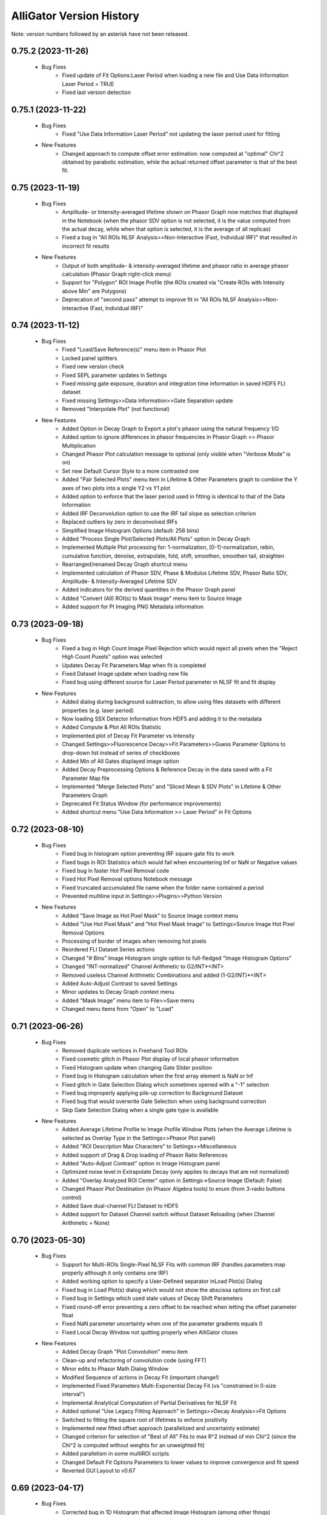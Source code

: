 .. _alligator-version-history:

.. Replace tabs with 4 space characters in the .txt version of this file
.. Remove tab/space in empty lines
.. Process with Tools_Format Version History .rst.vi

AlliGator Version History
=========================

Note: version numbers followed by an asterisk have not been released.

-------------------
0.75.2 (2023-11-26)
-------------------


    - Bug Fixes
        + Fixed update of Fit Options:Laser Period when loading a new file and Use Data Information Laser Period = TRUE
        + Fixed last version detection

-------------------
0.75.1 (2023-11-22)
-------------------


    - Bug Fixes
        + Fixed "Use Data Information Laser Period" not updating the laser period used for fitting

    - New Features
        + Changed approach to compute offset error estimation: now computed at "optimal" Chi^2 obtained by parabolic estimation, while the actual returned offset parameter is that of the best fit.

-----------------
0.75 (2023-11-19)
-----------------


    - Bug Fixes
        + Amplitude- or Intensity-averaged lifetime shown on Phasor Graph now matches that displayed in the Notebook (when the phasor SDV option is not selected, it is the value computed from the actual decay, while when that option is selected, it is the average of all replicas)
        + Fixed a bug in "All ROIs NLSF Analysis>>Non-Interactive (Fast, Individual IRF)" that resulted in incorrect fit results

    - New Features
        + Output of both amplitude- & intensity-averaged lifetime and phasor ratio in average phasor calculation (Phasor Graph right-click menu)
        + Support for "Polygon" ROI Image Profile (the ROIs created via "Create ROIs with Intensity above Min" are Polygons)
        + Deprecation of "second pass" attempt to improve fit in "All ROIs NLSF Analysis>>Non-Interactive (Fast, Individual IRF)"

-----------------
0.74 (2023-11-12)
-----------------

    - Bug Fixes
        + Fixed "Load/Save Reference(s)" menu item in Phasor Plot
        + Locked panel splitters
        + Fixed new version check
        + Fixed SEPL parameter updates in Settings
        + Fixed missing gate exposure, duration and integration time information in saved HDF5 FLI dataset
        + Fixed missing Settings>>Data Information>>Gate Separation update
        + Removed "Interpolate Plot" (not functional)

    - New Features
        + Added Option in Decay Graph to Export a plot's phasor using the natural frequency 1/D
        + Added option to ignore differences in phasor frequencies in Phasor Graph >> Phasor Multiplication
        + Changed Phasor Plot calculation message to optional (only visible when "Verbose Mode" is on)
        + Set new Default Cursor Style to a more contrasted one
        + Added "Pair Selected Plots" menu item in Lifetime & Other Parameters graph to combine the Y axes of two plots into a single Y2 vs Y1 plot
        + Added option to enforce that the laser period used in fitting is identical to that of the Data Information
        + Added IRF Deconvolution option to use the IRF tail slope as selection criterion
        + Replaced outliers by zero in deconvolved IRFs
        + Simplified Image Histogram Options (default: 256 bins)
        + Added "Process Single Plot/Selected Plots/All Plots" option in Decay Graph
        + Implemented Multiple Plot processing for: 1-normalization, [0-1]-normalization, rebin, cumulative function, denoise, extrapolate, fold, shift, smoothen, smoothen tail, straighten
        + Rearranged/renamed Decay Graph shortcut menu
        + Implemented calculation of Phasor SDV, Phase & Modulus Lifetime SDV, Phasor Ratio SDV, Amplitude- & Intensity-Averaged Lifetime SDV
        + Added indicators for the derived quantities in the Phasor Graph panel
        + Added "Convert (All) ROI(s) to Mask Image" menu item to Source Image
        + Added support for PI Imaging PNG Metadata information

-----------------
0.73 (2023-09-18)
-----------------

    - Bug Fixes
        + Fixed a bug in High Count Image Pixel Rejection which would reject all pixels when the "Reject High Count Puxels" option was selected
        + Updates Decay Fit Parameters Map when fit is completed
        + Fixed Dataset Image update when loading new file
        + Fixed bug using different source for Laser Period parameter in NLSF fit and fit display

    - New Features
        + Added dialog during background subtraction, to allow using files datasets with different properties (e.g. laser period)
        + Now loading SSX Detector Information from HDF5 and adding it to the metadata
        + Added Compute & Plot All ROIs Statistic
        + Implemented plot of Decay Fit Parameter vs Intensity
        + Changed Settings>>Fluorescence Decay>>Fit Parameters>>Guess Parameter Options to drop-down list instead of series of checkboxes
        + Added Min of All Gates displayed image option
        + Added Decay Preprocessing Options & Reference Decay in the data saved with a  Fit Parameter Map file
        + Implemented "Merge Selected Plots" and "Sliced Mean & SDV Plots" in Lifetime & Other Parameters Graph
        + Deprecated Fit Status Window (for performance improvements)
        + Added shortcut menu "Use Data Information >> Laser Period" in Fit Options


-----------------
0.72 (2023-08-10)
-----------------

    - Bug Fixes
        + Fixed bug in histogram option preventing IRF square gate fits to work
        + Fixed bugs in ROI Statistics which would fail when encountering Inf or NaN or Negative values
        + Fixed bug in faster Hot Pixel Removal code
        + Fixed Hot Pixel Removal options Notebook message
        + Fixed truncated accumulated file name when the folder name contained a period
        + Prevented multiline input in Settings>>Plugins>>Python Version

    - New Features
        + Added "Save Image as Hot Pixel Mask" to Source Image context menu
        + Added "Use Hot Pixel Mask" and "Hot Pixel Mask Image" to Settings>Source Image Hot Pixel Removal Options
        + Processing of border of images when removing hot pixels
        + Reordered FLI Dataset Series actions
        + Changed "# Bins" Image Histogram single option to full-fledged "Image Histogram Options"
        + Changed "INT-normalized" Channel Arithmetic to G2/INT*<INT>
        + Removed useless Channel Arithmetic Combinations and added (1-G2/INT)*<INT>
        + Added Auto-Adjust Contrast to saved Settings
        + Minor updates to Decay Graph context menu
        + Added "Mask Image" menu item to File>>Save menu
        + Changed menu items from "Open" to "Load"

-----------------
0.71 (2023-06-26)
-----------------

    - Bug Fixes
        + Removed duplicate vertices in Freehand Tool ROIs
        + Fixed cosmetic glitch in Phasor Plot display of local phasor information
        + Fixed Histogram update when changing Gate Slider position
        + Fixed bug in Histogram calculation when the first array element is NaN or Inf
        + Fixed glitch in Gate Selection Dialog which sometimes opened with a "-1" selection
        + Fixed bug improperly applying pile-up correction to Background Dataset
        + Fixed bug that would overwrite Gate Selection when using background correction
        + Skip Gate Selection Dialog when a single gate type is available

    - New Features
        + Added Average Lifetime Profile to Image Profile Window Plots (when the Average Lifetime is selected as Overlay Type in the Settings>>Phasor Plot panel)
        + Added "ROI Description Max Characters" to Settings>>Miscellaneous
        + Added support of Drag & Drop loading of Phasor Ratio References
        + Added "Auto-Adjust Contrast" option in Image Histogram panel
        + Optimized noise level in Extrapolate Decay (only applies to decays that are not normalized)
        + Added "Overlay Analyzed ROI Center" option in Settings->Source Image (Default: False)
        + Changed Phasor Plot Destination (in Phasor Algebra tools) to enum (from 3-radio buttons control)
        + Added Save dual-channel FLI Dataset to HDF5
        + Added support for Dataset Channel switch without Dataset Reloading (when Channel Arithmetic = None)

-----------------
0.70 (2023-05-30)
-----------------

    - Bug Fixes
        + Support for Multi-ROIs Single-Pixel NLSF Fits with common IRF (handles parameters map properly although it only contains one IRF)
        + Added working option to specify a User-Defined separator inLoad Plot(s) Dialog
        + Fixed bug in Load Plot(s) dialog which would not show the abscissa options on first call
        + Fixed bug in Settings which used stale values of Decay Shift Parameters
        + Fixed round-off error preventing a zero offset to be reached when letting the offset parameter float
        + Fixed NaN parameter uncertainty when one of the parameter gradients equals 0
        + Fixed Local Decay Window not quitting properly when AlliGator closes

    - New Features
        + Added Decay Graph "Plot Convolution" menu item
        + Clean-up and refactoring of convolution code (using FFT)
        + Minor edits to Phasor Math Dialog Window
        + Modified Sequence of actions in Decay Fit (important change!)
        + Implemented Fixed Parameters Multi-Exponential Decay Fit (vs "constrained in 0-size interval")
        + Implemental Analytical Computation of Partial Derivatives for NLSF Fit
        + Added optional "Use Legacy Fitting Approach" in Settings>>Decay Analysis>>Fit Options
        + Switched to fitting the square root of lifetimes to enforce positivity
        + Implemented new fitted offset approach (parallelized and uncertainty estimate)
        + Changed criterion for selection of "Best of All" Fits to max R^2 instead of min Chi^2 (since the Chi^2 is computed without weights for an unweighted fit)
        + Added parallelism in some multiROI scripts
        + Changed Default Fit Options Parameters to lower values to improve convergence and fit speed
        + Reverted GUI Layout to v0.67

-----------------
0.69 (2023-04-17)
-----------------

    - Bug Fixes
        + Corrected bug in 1D Histogram that affected Image Histogram (among other things)
        + Fixed AlliGator sluggishness
        + Fixed a bug that prevented loaded Plots from being fitted unless a script had been run
        + Fixed a bug in Multiplot loading when each plot is comprised of two axes (no common axis)
        + Fixed a bug making submenu items inactive in Decay Fit Parameters Map
        + Fixed a bug preventing Gate Image Series Analysis (Fitting & Phasor)
        + Fixed Drag & Drop of Plots into the Lifetime & Other Parameters Graph
        + Fixed mangled Notebook output for IRF Deconvolution
        + Associate correct axes to Parameter Plots in Lifetime & Other Parameters Graph

    - New Features
        + Improved Phasor Plot decorations (ticks, labels and references ROI)
        + Added busy icon for additional tasks
        + Added Source Image Overlays as option to the Erase button in Phasor Plot
        + Modifications to support SwissSPAD Live File version 0.7
        + Added support for Mask Images comprised of 0 and 255 only
        + Added Multiplot Math item in the Plot Math submenu of the Decay Graph
        + Added Background Correction & Gate Arithmetic to Dataset Series Sum
        + Using a transparent color for Phasor ROI/Image ROI highlight erases the corresponding highlight
        + Added IRF Deconvolution Metrics option in Settings
        + Restored Series Phasor Analysis menu item
        + Added Notebook message when single image is processed (Mask or White Light)
        + Added optional White Light Image background subtraction
        + Check that a ROI is selected before starting a Series analysis
        + Grayed out Global Fit of Selected Plots in Decay Graph
        + Added display of phasor information when moving reference in Phasor Plot

------
0.68.1
------

    - Bug Fixes
        + Loading ROIs(s) by drag & drop now returns a Notebook message
        + Fixed Send All Settings to Notebook

    - New Features
        + Added warning message in Multiple ROIs Multi-Pixel script dialog to remind the user to define Settings for the Dataset (and/or IRF)
        + Speed up of Phasor Plot calibration by Phasor Calibration Map in the Phasor Graph

-----------------
0.68 (2023-03-05)
-----------------

    - Bug Fixes
        + Fixed error returned if an image folder is missing a metadata file: no returns a warning only
        + Fixed missing progress bar in Multiple ROIs Analysis>>All ROIs Decay Fit Non-Interactive (Fast)
        + Fixed erroneous update of internal variables when a decay is invalid
        + Fixed generation of empty plot, bogus phasor, etc. when a decay is invalid (i.e. empty)
        + Corrected typos in Notebook messages
        + Fixed bug erasing gate parameters when loading Gate Folder without metadata file
        + Fixed bug in Image Histogram that would slow down calculation for large images
        + Fixed a bug in ROI to individual pixel ROI conversion (skipped when the ROI is not a closed shape)
        + Fixed a bug preventing output of Settings to the Notebook
        + Fixed a bug in Phasor Calibration that would compute |g| instead of g
        + Fixed a bug that would erase all overlays each time the Source Image was updated

    - New Features
        + Added Phasor Graph output message
        + Added Bin Number option in Histogram options (Settings>>Miscellaneous)
        + Moved 'Compute Optimal Calibration from Phasor References' Phasor Graph menu item
        + Changed Phasor Calibration Type 'No' to 'None'
        + Implemented Phasor Graph Algebra GUI
        + Simplified internal computation of calibration
        + Minor improvements to calibration map handling
        + AlliGator Calibration menu checkmark validation at startup
        + Added option to display Phasor Calibration Map ROI Centers on Source Image (Calibration>>Show Phasor Calibration Map ROI Centers)
        + Faster Phasor Plot calibration
        + Added Phasor Plot Calibration Algorithm option: "Simple Search" or "Min Distance"
        + Better support of "Backup Calibration Option" to enable combining "Simple Search" Map Calibration for the calibrated ROI(s) and "Single Calibration" for the remainder of the image
        + Cosmetic changes to AlliGator main window
        + Improved Notebook message when loading calibration and after Phasor Plot calculation
        + Added option to not store the Phasor Harmonics computed for each Phasor Plot


-----------------
0.67 (2023-01-23)
-----------------

    - Bug Fixes
        + Fixed Phasor Plot error thrown when no Phasor Ratio References are defined
        + Fixed unresponsive "FLI Dataset Series" menu items
        + Fixed bug preventing from deleting a Phasor Plot in the Phasor Graph
        + Fixed a bug preventing highlighting Image Source ROIs in the Phasor Plot

    - New Features
        + Removed requirement of providing a dummy plot in Decay Graph Python Plugin if no plot is output
        + Correspondingly, removed the requirement of an input parameters and/or output parameters section, if no such parameters is passed (for instance if the function's output is simply a string output to the Notebook, or a file, etc.)
        + Supports sending plots to other graphs than the Decay Graph (except the Phasor Graph)
        + Changed example Python Plugins script file names to XXX_Example.py to make it clear they are only examples
        + Added option to precede a Python Plugin idem menu by a separator, by starting the function's name with an underscore
        + Better error reporting for Python Plugins
        + Added "Process Multiple Plots" submenu to Decay Graph as a Python Script. First function: Linear Combination (Selected Plots).
        + Added Abort button and Progress Bar during FLI Dataset saving
        + Improved Notebook message after FLI Dataset saving
        + Made AlliGator window resizeable to allow larger Source Image display
        + Added New Decay plot message
        + Drag & Drop of files (or folder of images) still works but the target is now the Source Image (not any random location in the main AlliGator window). This works for both FLI Datasets (or Dataset Series) and plots, ROIs, phasor plots, calibration, etc. All should be dragged and dropped in the Source Image. AlliGator will figure out what type of file they are and dump them in the appropriate object.

-----------------
0.66 (2022-12-31)
-----------------

    - Bug Fixes
        + Fixed a bug in Python Plugins.zipped archive preventing from updating outdated Plugins
    - New Features
        + Added Compute Average Lifetime to Decay Graph>>Process Plot menu
        + Added Average Lifetime Options to Settings>>Fluorescence Decay>>Advanced Decay Analysis
        + Added Positive constraint on extracted IRF, by replacing negative values Y by a normally distributed values in N(0,|Y|/3)
        + Added option to use a smoothed metrics for Optimal IRF Extraction
        + Added corresponding Savitzky-Golay parameters in Settings (Number of Side Points, Polynomial Order)
        + Added "Create Complementary ROI" function in the Source Image>>ROIs context menu
        + Added "[0-1]-Normalize Decay" option in Settings>>Fluorescence Decay>>Decay Pre-Processing and as a function in Decay Graph>>Process Plot context menu
        + Added "All ROIs Average Lifetimes" to FLI Dataset menu

-----------------
0.65 (2022-12-15)
-----------------

    - Bug Fixes
        + Syntax error in Python Plugin doesn't crash Python session anymore (a LabVIEW bug)
    - New Features
        + Improved Error and Warning reporting for Python Plugins
        + The demo Python Plugins coming with a new version are not reinstalled after the first run, allowing the user to remove them

-----------------
0.64 (2022-12-04)
-----------------

    - Bug Fixes
        + Unknown error in Python is now followed by an automatic reset of the Python session
        + Fixed issues with passing String or Path parameter to Python Plugin
    - New Features
        + Support for Python Plugin in Analysis>>Decay Graph and Analysis>>Source Image menus
        + Support for Python plugin user-input parameter description
        + New installation does not overwrite Python Plugin files if they are newer than the version provided with the installer (kept in the data folder as a zip archive)

-----------------
0.63 (2022-11-26)
-----------------

    - Bug Fixes
        + Fixed bug in ROI Manager which showed a warning when the selected ROI ID > 10,000 (should only occur if 'Show All ROIs' is selected)
        + Check the Clipboard content before trying to paste it in the Plot Editor
    - New Features (Python Plugins API)
        + A script's target is defined in the script itself, not by the location of the script in a folder hierarchy (the latter is now ignored to give more freedom to users).
        + Implemented modified version of Python plugin interface using named tuples to pass core data in and out of Decay Graph plugins
        + Implemented additional returned dictionary to pass additional information back to AlliGator (including updates of AlliGator parameters)
        + Added "Python Plugins" button in Settings>>Plugins to open the Plugins folder
        + Changed installation directory to C:\Users\UserName\AppData\Local in order to not require Administrator rights to install AlliGator or to modify files in the Python Plugins folders
        + Added support for insertion of plugins in window menus and object menus, with one insertion point max per location
        + Added alligator.py type definition file
        + Changed Python plugin syntax to use ### for all lines intended for AlliGator decoding
        + Modified Output section to be similar to the Input section
    - Other New Features
        + Removed Ctrl+V shortcut to paste the Clipboard in Plot Editor
        + Added 256 characters limit to ROI description output to Notebook (inactive in verbose mode)
        + Removed separate shortcut Ctrl+Shift+R for "Reload FLI Dataset Series" and used it instead to open the Image ROI Manager

-------------------
0.62.2 (2022-11-08)
-------------------

    + Minor Improvement
        + Improved Background Subtraction File compatibility and better warning dialog

-------------------
0.62.1 (2022-11-04)
-------------------

    - New Features
        + Reverted to Toeplitz Matrix inversion method for deconvolution
        + Added IRF Optimization parameters to Notebook output
        + Changed IRF Optimization range parameter to ns instead of fraction of range center

-----------------
0.62 (2022-11-02)
-----------------

    - Bug Fixes
        + Fixed bug in Extrapolate Decay (failed when large vertical offset was present)
        + Fixed bug where Plot Extrapolation failed for a normalized decay
        + Fixed display glitch in Settings >> Gates to Keep
    - New Features:
        + Added Export Plot and Data options in IRF Extraction parameters
        + Improved Optimal IRF extraction criteria
        + Changed display of Python plugin scripts and functions in menus by replacing all underscore characters by spaces
        + Changed the way a plot is passed to a Python plugin: instead of two 1D-arrays, a single 2 x N array is used
        + Added support for Python plugins acting on FLI Dataset (Analysis>>FLI Dataset menu)

-----------------
0.61 (2022-10-23)
-----------------

    - Bug Fixes
        + Fixed a bug that added a carriage return in the name of extrapolated decay plots (which prevented saved plots to be properly loaded)
        + No Notebook message is output if plot rebinning cancelled
        + Fixed a few Notebook output formatting issues
        + Fixed error returned when a series of HDF5 dataset missing individual timestamps was selected
        + Fixed Files->Load menu bugs (menu items were not active)
        + Removed a number of error messages returned when the user cancels a file selection
        + Fixed a glitch in the dialog for Multi-ROI single Pixle analysis scripts
    - New Features
        + Source Image Settings: Added option to remove hot pixels when loading SSx datasets
        + Decay Graph: Edited menus (Decay -> Plot)
        + Decay Graph: Better plot names and support for imported files without abscissa column
        + Decay Graph: Added "Rebin Plot" menu item
        + Decay Graph: Modified algorithm to extract IRF from decay with known lifetime, and added automatic smoothing and removal of outliers at the beginning of the IRF
        + Fluorescence Decay Settings>>Advanced Analysis: Added new IRF extraction options
        + Added average lifetime information for 2-Exp fit in Notebook output

-------------------
0.60.4 (2022-08-18)
-------------------

    - Bug Fixes
        + Fixed "Save All/Selected Phasor Plots" Phasor Graph menu items
        + Fixed bug preventing Single Phasor Calibration Load/Save/Clear menu items to work
        + Fixed bug preventing from loading Single Phasor Calibration or Phasor Calibration Series if the frequency was identical to the current one (should be the opposite. Worked fine for Calibration Map)
        + Fixed issue with Series Phasor Analysis missing corresponding metadata

-------------------
0.60.3 (2022-08-15)
-------------------

    - Bug Fixes
        + Restored "Export Add'l Phasor Plots Data (ASCII)" menu of Phasor Graph
    - New Features
        + Grouped basic phasor plot save functions under "Save Plots (ASCII)" sub-menu
        + Grouped phasor plot save functions under "Save Phasor Plots (.phplot)" sub-menu

-------------------
0.60.2 (2022-08-13)
-------------------

    - Bug Fixes
        + Fixed display glitches in Multi-ROIs Single-Pixel Analysis dialog window
        + Speed up of Phasor Information Display in Phasor Plot when shift-hovering over the Source Image with the mouse
    - New Features
        + Replaced "Phasor Ratio Calculation" checkbox by "Phasor Ratio Type" radio buttons: Intensity-weighted or Amplitude-weighted

-------------------
0.60.1 (2022-08-04)
-------------------

    - Bug Fixes
        + Fixed bug that would not display the newly added file in the Batch Export Window

-----------------
0.60 (2022-08-03)
-----------------

    - Bug Fixes
        + Fixed bug in Image Python Plugin handling of output image
        + Fixed error generated when loading single TIFF Images of different size in succession
        + Fixed bug in Image Type selection (which would allow selecting a non-existing image)
        + Removed the (bogus) ability to drop an ASCII plot in the Phasor Graph. Only phplot files (Phasor Plot Data) can be imported in the Phasor Graph
        + Removed bogus Lifetime plot created when performing Data Series Phasor Analysis
        + Fixed bug that would erase the last Phase Lifetime plot when performing a new Data Series Phasor analysis
    - New Features
        + Modified Mask Image to ROIs to allow handling binary images (as was the case up to now) as well as "labeled" mask images
        + Removed "Export Phasor Graph Data" menu items (they were equivalent to "Save Phasor Plot" items, now renamed "Save Phasor Plot Data") to disambiguate them from the standard ASCII plot menu items ("Save Plot(s)").
        + Added option to use the current phasor calibration/IRF(s) for Multi-ROI Single-Pixel Phasor or NLSF Analysis script

-----------------
0.59 (2022-08-01)
-----------------

    - Bug Fixes
        + Fixed bug generated when loading single TIFF Images of different size in succession
        + Fixed Sticky Help Ballon in Batch Export Window
    - New Features
        + Added support for 16-bit Mask Image
        + Modified Mask Image to ROIs to allow handling binary images (as up to now) as well as labeled mask images
        + Added "Paste Plot(s) from Clipboard" in Decay Graph and other Graphs

-----------------
0.58 (2022-07-28)
-----------------

    - Bug Fixes
        + Added missing "SYNC Period" in exported HDF5 files
    - New Features
        + Added (optional) Help Balloon in Batch Export Window
        + Implementation of Multiframe loading and batch exporting (ptu files)
        + Added "Dataset Timestamp" field in AlliGator HDF5 File format v0.6.1
        + Added warning dialog when requesting to "Show All ROIs" when N > 10,000
        + Optimization of ROI to Pixel ROIs action

-----------------
0.57 (2022-07-21)
-----------------

    - Bug Fixes
        + Fixed bug in Phasor Graph->Export Phasor Plot(s) Data, which would not output the full header line
        + Fixed initialization of "Gates to Use" parameter in Settings->Data Information
        + Fixed "jumping" scrollbar in Notebook
        + Fixed disappearing selection when using context menu in Notebook
    - New Features
        + Code refactoring for loading/closing speed up
        + Added font size options in Notebook

-------------------
0.56.4 (2022-07-17)
-------------------

    - Bug Fixes
        + Fixed display of calibrated L_N[W] SEPL
        + Fixed bug in loading "Gate Separation" for Becker & Hickl .std files
        + Fixed a bug in "Skip Gate" file loading options, which was swapping "start" and "end" values

-------------------
0.56.3 (2022-06-30)
-------------------

    - Bug Fixes
        + Deprecated "Whole Image Phasor Scatter Plot" in Analysis->Phasor Graph, as it is now done by selecting a ROI encompassing the whole image and converting it to single-pixel ROIs, followed by Analysis->Dataset->Multiple ROIs Analysis->All ROIs Phasor Analysis->Non-Interactive (Fast) [Ctrl+Shift+A]

-------------------
0.56.2 (2022-06-29)
-------------------

    - Bug Fixes
        + Fixed a bug preventing updating the SEPL harmonic frequency
    - New Features
        + Added context menu item to SEPL:Harmonic Frequency to set it to the Dataset Phasor Frequency
        + Default IRF period is now 12.5 ns (used to be 0, resulting in no SEPL being plotted for anything but the UC option)

-------------------
0.56.1 (2022-06-27)
-------------------

    - Bug Fixes
        + Fixed a bug which would not properly update the Reference Lifetime Indicators in the Phasor Graph panel
    - New Features
        + Updated "# Gates" parameter description to explain that it is ignored in most cases

-----------------
0.56 (2022-06-26)
-----------------

    - Bug Fixes
        + Fixed bug in Sum of Datasets
        + Fixed bug related to gate arithmetic in case of single gate datasets
        + Fixed bug in Gate Name storage after user selection dialog
        + Fixed bogus first Intensity Time Trace point in Phasor Series Analysis
        + Fixed unneeded ROI output to Notebook when Decay Graph & Phasor Graph are inactive
        + Fixed "sticky" Series Slide when loading an indiviual dataset
        + Fixed "busy" icon and UI sluggishness when adjusting Image Histogram cursors
        + Fixed Image Contrast Image Type
        + Fixed incorrect SEPL plot name in Phasor Graph
        + Fixed a bug in "ROI to single pixel ROIs" which would not remove the original ROI unless it was the first in the list
        + Fixed bug preventing loading FLI dataset files of different type during a single AlliGator session
        + Fixed released .ini file
        + Removes -Inf, Inf and NaN values from the Image Histogram
        + Removes -Inf & +Inf Sum of All Gates pixel values from ROI Decay calculation
        + Does not create empty decay plots (when no valid pixels)
        + Fixed UI update issues (busy icon, status message, file path controls, SS3 gate selection, etc.)

    - New Features
        + Added Splash Screen on launch and shutdown
        + ms precision for date/time stamps in Notebook messages
        + Added dialog when loading single image (Mask or White Light)
        + Reorganized AlliGator menu bar
        + Removed "Average Dataset Sum" checkbox in Settings->Source Image (replaced by two menu items in Analysis->Dataset Series
        + Added option to save a "Phase Lifetime vs X" scatter plot during "Multi-ROI Single Pixel Phasor Analysis", where X is in {None, Total Intensity, Background-subtracted Intensity, Amplitude, Background, Fitted Lifetime (Bkgd Subtraction)}
        + AlliGator file loading refactoring to support dual-channel dataset
        + Removed Import I/m/phi dataset from File menu
        + Renamed Other Files->Open White Light Image and Open Mask Image to Other Files->8- or 16-bit White Light Image and 8-bit Mask Image
        + Added Python plugin support for Source Image & Decay Graph
        + Added Settings->Plugins panel
        + Added "Export JSON String to Clipboard" right-click menu item to Settings controls (this string being used to pass each parameter to Python plugins).
        + Added "Send" AlliGator Parameters JSON Strings to Clipboard button in the Settings->Plugins tab
        + Implemented support for internal AlliGator parameter passing to Python Plugins in addition to user-specified parameters
        + Added support for python doc string and sending them to the Notebook when using the 'H' key pressed while selecting a plugin menu item

-----------------
0.55 (2022-05-13)
-----------------

    - Bug Fixes
        + Fixed Image Histogram failure when NaN pixel values were encountered
        + Fixed bug in "Define Shortest Lifetime as" Settings which would always set it to Reference 1
    - New Features
        + Added G2/INT*max(INT) gate arithmetic option

-----------------
0.54 (2022-05-12)
-----------------

    - New Features
        + Added "Define Shortest Lifetime as" (Reference 1, Reference 2) radio button to Settings->Phasor Graph window to tell how to define which reference is 1 or 2 when using UC/Fit intersection or Minor/Major Axis/UC Intersection in either Phasor Plot or Phasor Graph

-------------------
0.53.1 (2022-05-10)
-------------------

    - Bug Fixes
        + Fixed erroneous saving of Phasor Plot image with overlay irrespective of the selected option
        + Fixed erroneous Decay Name when using File Background correction (was set to the background file name)
        + Fixed erroneous Dataset Information when using File Background correction (showed background file information: now shows both)


-----------------
0.53 (2022-05-07)
-----------------

    - Bug Fixes
        + Removed Graph Index Display because of conflict with plot identification

    - New Features
        + Implemented 1-Normalize, Shift and Fold decay in the Decay Graph context menu

-----------------
0.52 (2022-05-05)
-----------------

    - Bug Fixes
        + Fixed a bug in 2-Exp Fit which converted it into a 1-Exp fit
        + Fixed a bug in the Drag & Drop behavior of the ROI Managers
        + Fixed a bug in Settings>>Fluorescence Decay>>Decay Pre-Processing, which did not preserve either the Pile-up Correction flag or the Max Value.
        + Corrected Example String in single variable and 2-variables formula input dialogs
        + Fixed update bug in Plot Editor "Fill Array with Ramp" dialog
        + Fixed a bug in Export Phasor (multiple) Plot Data to ASCII where the header might be incomplete
        + Fixed longstanding bug in Phasor Plot computation when decay pre-processing is selected

    - New Features
        + Added Gate Arithmetic Enum to combine SS3 gates: None, INT-G2, (<INT>+INT)/2-G2, G2+(<INT>-INT)/2
        + Moved Background File Subtraction parameters from Decay pre-processing to Data Information
        + Added Plot Legend Index Display to Graphs to complement scrollbar
        + Fixed missing Notebook message when saving images with overlay
        + Fixed ambiguity when saving SGL image to 16-bit TIFF

-----------------
0.51 (2022-03-07)
-----------------

    - Bug Fixes
        + Fixed Error in reduced Chi2 expression (Chi2/DOF, was Chi2/N)
        + Fixed NLSF Fit
        + Fixed Notebook backup issues with new logic and added message bar at the bottom to inform on most recent backup

    - New Features
        + Upgraded to LabVIEW 2021 SP1
        + Changed Fit Weight option from boolean to enum (unweighted, 1/Variance, Best of Both)
        + Uses normalized decay fit internally but returns scaled parameters
        + Now outputs correct reduced Chi2 in Notebook (was RMSE)
        + Outputs Guess Parameters even if fit fails
        + Added Gate Names ring control to Settings (for multigate FLI datasets such as encountered in SS3)
        + Added export of intensity and amplitude-phasor ratio and average lifetiem in export tool
        + Implemented Batch Conversion to HDF5 and TIFF series

-----------------
0.50 (2022-01-31)
-----------------

    - New Features
        + Added ProcessID to Notebook backup file name to distinguish between processes
        + Added "Live" Highlight of Source Image pixels in Phasor ROI (H key pressed while moving selected ROI in Phasor Plot)

-----------------
0.49 (2022-01-30)
-----------------

    - New Features
        + Replaced Image Sum readout in nested loops by Array indexing (Image Sum array created upon creation)
        + Implemented # Logical Processors Used in Settings, in order to control CPU usage for resource-demanding functions such as NLSF
        + Compares unweighted & weighted fit results when weighted fit is requested, returning the best of both

-------------------
0.48.4 (2022-01-14)
-------------------

    - Bug Fixes
        + Fixed bug in Clear Graph in Histogram Windows

    - New Features
        + Added LED indicator when IRF options have been defined in Multi-ROI Single-Pixel Scripts
        + Added Set Options button (and LED) for dataset (for consistency)
        + Added message to Notebook after saving it (if it fails, a warning is printed)
        + Updates Parameter Range when changing selected parameter in Decay Fit Parameter Map

-------------------
0.48.3 (2022-01-14)
-------------------

    - Bug Fixes
        + Fixed transition from Accumulated to Single File and back
        + Fixed bug that prevent intensity time trace from being computed when no decay pre-processing options were selected

-------------------
0.48.2 (2022-01-11)
-------------------

    - Bug Fixes
        + Fixed ROI Statistics error when at least one of the pixel value is negative (now removed from SNR statistics)
        + Fixed ROI Color update at startup
        + Fixed bug in "Export ROI Data as ASCII" and "Export All ROIs Data as ASCII" in Decay Fit Parameter Map

-------------------
0.48.1 (2022-01-08)
-------------------

    - Bug Fixes
        + Fixed a bug in Sum All Datasets in Series that prevented it from working
        + Notebook fails to save when path is longer than 259 characters

-----------------
0.48 (2022-01-07)
-----------------

    - Bug Fixes
        + Fixed a bug which prevented the "Save As..." menu of the Notebook to work
        + Fixed a bug in the Notebook that made it non-persistent

    - New Features
        + Switched to HDF5 format for IRFs & Fit Data Map
        + Lifetime Analysis panel renamed Lifetime & Other Parameters Analysis
        + Image ROIs (stored in the ROI Manager) are now shown in the Decay Fit Parameter Map
        + Support for exporting Selected ROI(s), All ROIs or All Map Data to Lifetime & Other Parameters Analysis Graph
        + Replaced Phasor Calibration checkboxes replacement by Pull-down menu
        + Added ROI ID selection and corresponding UI
        + Implemented Multi-ROIs Single-Pixel NLSF Analysis Script & Implemented Multi-ROIs Single-Pixel Phasor Analysis Script
        + Added IRFs & Fit Data Map export
        + Implemented single ROI pixel-wise phasor calculation and phase lifetime export
        + Added "Delete All Unselected ROIs" to ROI Manager and Image context menu
        + Changing the selected ROI (in Source ROI Manager) updates the Local Decay Graph window if the ROI is a point
        + IRF number does not need to be identical to decay number in All ROIs Decay Fit (No-interactive, fast, Individual IRF)
        + Added "Fold Decay" preprocessing option (parameter: # Folds)
        + Added Analysis>>Series Analysis>>Show Dataset Series Sum menu item
        + Updated Settings parameters change triggering Phasor Plot update flag (background-correction related parameters)
        + Added Histogram Options to Settings>>Miscellaneous: used for scripts
        + Added Export All Maps Data as ASCII menu item to Decay Fit Parameter Map
        + Added "Export ROI Data as ASCII" and "Export All ROIs Data as ASCII" menu items
        + Implemented IRF Options in NLSF/Phasor Script
        + Added Color Boxes to Select ROI Color for Source Image/Phasor Plot and Decay Fit Parameter Map
        + Linked Decay Fit Parameter Map ROI to Source Image ROI

-----------------
0.47 (2021-12-18)
-----------------

    - New Features
        + Added mode, median and SNR statistics to ROI Statistics output to Notebook
        + Added option to use a First Gate index larger than Last Gate index when using the "Gates to Keep" option. In that case, the gate images (F, F+1, ..., N-1) are loa

-----------------
0.46 (2021-12-11)
-----------------

    - New Features
        + Changed Phasor Graph menu item: Phase Lifetime Trajectory >> Phase Lifetime Series
        + Added Save Phasor Plot Add'l Data submenu: Save Single Phasor Plot Add'l Data, Export Selected Phasor Plots Add'l Data, Export
        + Added Export Single Phasor Plot Data, Export Selected/All Phasor Plots Data

-------------------
0.45.2 (2021-12-03)
-------------------

    - New Features
        + Updated dialog window message when exporting average lifetime map from Phasor Plot

-------------------
0.45.1 (2021-12-01)
-------------------

    - New Features
        + Tweaked amplitude fit parameters adjustment when selecting "Use Last Fitted Parameters"
        + Changed IRF normalization for convolution so that its integral is equal to 1 => fitted parameters (baseline, amplitudes) are accordingly rescaled
        + Removed a few innocuous error messages showing up in verbose error mode

-----------------
0.45 (2021-11-30)
-----------------

    - Bug Fixes
        + Fixed update of Phasor Ratio References with Phasor Frequency (Phasor Plot & Phasor Graph)
        + Fixed a bug in Extrapolate Decay as part of Pre-Processing (Head & Tail fractions were reversed)

    - New Features
        + Changed UI behavior of "Clear Source Image Overlay" and "Clear Phasor Overlay" buttons, by removing adjacent checkmarks and moving all options to right-click menu. See context help for description.
        + Added option to define the Phasor Ratio References by Phase Lifetime value (in Phasor Graph)
        + Added dashed line connecting references in Phasor Plot
        + Added support for decay pre-processing in the Local Decay Window
        + Changed style of warnings in Notebook
        + Implemented baseline and amplitude fit parameters adjustment when selecting "Use Last Fitted Parameters"

-------------------
0.44.3 (2021-11-12)
-------------------

    - Bug Fixes
        + Fixed Calibration Map change detection, resulting in subsequent speed up of phasor plot update'
        + Fixed bug preventing loading of Calibration, Calibration Series or Calibration Map

    - New Features
        + Changed the Phasor Ratio/Amplitude output from f2 to f1 (fraction of reference 1). The other derived quantities (e.g. average lifetime) were computed correctly and therefore remain unchanged. This definition is now made clear in Notebook outputs or indicator captions.
        + Changed some default Fit Options Termination Criteria (1E+/-6 -> 1E+/-9) to improve convergence

-------------------
0.44.2 (2021-11-11)
-------------------

    - Bug Fixes
        + Fixed fit parameters map file loading error
        + Fixed error when drag & dropping plot when the visible Graph does not support drag & dropping
        + Fixed bug in 2-Exp NLSF introduced in v0.42

    - New Features
        + Minor menu edits
        + Added Fit Options & Parameters to IRFs & Fit Data Map output

-------------------
0.44.1 (2021-11-07)
-------------------

    - Bug Fixes
        + Fixed missing Pixel-Normalize Decay step in Phasor Array Calculation
        + Fixed problem with computing Phasor Plot when a large number of ROIs is defined

-----------------
0.44 (2021-11-06)
-----------------

    - Bug Fixes
        + Minor fixes to handling of Fit Parameter Constraints/Guess Parameters and Displayed Fit Parameters arrays in Settings>>Fluorescence Decay>>Fit Parameters
        + Fixed cases where no ROI exists

    - New Features
        + Opens the Notebook on startup
        + Added Major/Minor Axis option in UC Intersection in Phasor Plot and Phasor Graph
        + Added Linear Fit - UC Intersection in Phasor Pot
        + Changed Phasor Plot Reference manipulation approach: now uses keyboard key 1 and 2 to select reference 1 and 2, the buttons being highlighted when used
        + Added "Selected Phasor Plot ROI(s)" and "All Phasor Plot ROIs" option to analyze the Phasor Plot (e.g. Reference calculation)
        + Added Selected Phasor Plot ROI(s)" and "All Phasor Plot ROIs" option for Linear Fit/UC intersections
        + Added support for Phasor Plot ROI file Drag & Drop

-----------------
0.43 (2021-11-03)
-----------------

    - New Features
        + Added "Selected Image ROI(s)" and "All Image ROIs" option to compute the Phasor Plot
        + Simplified phasor plot computation
        + Implemented faster smoothing algorithm (at the expense of less accurate pixel rejection)
        + Added option for smoothing algorithm
        + Added "Phasor Ratio Color-Coded Quantity" parameter in Phasor Plot Settings, to select between Phasor Ratio and Average Lifetime when overlaying the phasor plot results onto the Source Image
        + Export of Phasor Ratio Map and Average Lifetime Map added to Phasor Plot contextual menu

-------------------
0.42.3 (2021-10-29)
-------------------

    - Bug Fixes
        + Fixed bug in Gates to skip/Gates to keep calculation

-------------------
0.42.2 (2021-10-27)
-------------------

    - Bug Fixes
        + Corrected bug in amplitude weighted average phase lifetime calculation (Phasor Graph)
        + Fixed non-functioning "Save Phasor Plot Image with Overlay" menu item (Phasor Plot)

-------------------
0.42.1 (2021-10-21)
-------------------

    - Bug Fixes
        + .ptu loading files touch-up (inlining, code separated from VI, shift register initialization) to improve performance
        + Fixed default filename when exporting HDF5 dataset

------------------
0.42 (2021-10-158)
------------------

    - Bug Fixes
        + Fixed a bug in Fit Function weight calculations

    - New Features
        + Added "Define Gates to Keep" option (in addition to Gates to Skip)
        + Removed Error in NL Fit if the Hessian cannot be inverted
        + Fit Options are now used throughout AlliGator (e.g. Histogram)

-----------------
0.41 (2021-10-10)
-----------------

    - Bug Fixes
        + Fixed Drag & Drop of folder of folder of gate images

    - New Features
        + Removed White Light Image Histogram (fusioned with Fluorescence Image Histogram)
        + Support for Drag & Drop of Mask, White Light Image
        + Support for Drag & Drop of individual Phasor Plot (phplot) in Phasor Graph
        + Support for Drag & Drop of calibration, calibration series & calibration map
        + Support for Drag & Drop of IRFs & Fit Data files

-------------------
0.40.1 (2021-10-08)
-------------------

    - Bug Fixes
        + Fixed a bug in Compute Average Phasor (Selected Plots) that would remove the first selected plot if the UC was not selected

    - New Features
        + Modified zero-weight replacement to use interpolated values whenever possible (instead of 1)
        + Added Average Lifetime to Phasor Plot & Phasor Graph display and Notebook output when references are defined

-----------------
0.40 (2021-10-07)
-----------------

    - New Features
        + Added transparent option for Phasor Plot References and Boundary
        + Added Phase Lifetime SDV output for Average Phasor (as well as Modulus and SDV)
        + Added Compute Average Phasor (Selected Plots) to Phasor Graph
        + Added Phasor Ratio (or Amplitude Ratio if selected) as Notebook output for the previous operations

-------------------
0.39.4 (2021-10-06)
-------------------

    - Bug Fixes
        + Fixed context menu for phasor frequency and initialization in SEPL Settings

    - New Features
        + Update Phasor Frequency at startup
        + Added Reference Point Radius parameter for Phasor Plot

-------------------
0.39.3 (2021-09-30)
-------------------

    - Bug Fixes
        + Corrected a bug in Multiple ROI Analysis that could result in some ROIs' data to not be processed

-------------------
0.39.2 (2021-09-29)
-------------------

    - Bug Fixes
        + Corrected bug in Export Decay to Phasor Graph menu item added to Decay Graph

-------------------
0.39.1 (2021-09-28)
-------------------

    - New Features
        + Added Create ROI(s) from Pixel with Intensity over Min

-----------------
0.39 (2021-09-27)
-----------------

    - New Features
        + Modified description of fit parameter map parameters
        + Added Export Bounding Cursors Definition to Notebook menu item to Decay Graph
        + Bounding cursors follow multiple/all plots
        + Added separate Pile-up Correction option for Background File
        + Does not show the Create Phasor Plot Dialog if Phasor Graph is inactive
        + Added Export Decay to Phasor Graph menu item added to Decay Graph
        + Moved some items in Decay Graph menu
        + Output Decay Fit results even in case of convergence or other failure (with error message)
        + Added verbose message for ROI manipulation
        + Added more colors to Notebook
        + Force file dialog when saving IRFs & Fit Data

-------------------
0.38.1 (2021-09-14)
-------------------

    - Bug Fixes
        + Fixed bug in standard File menu based data loading

-----------------
0.38 (2021-09-13)
-----------------

    - Bug Fixes
        + Fixed a but preventing from aborting Playback
        + Fixed a bug in loading ptu files
        + Fixed a bug in Playback Script where the dataset index was not incremented
        + Fixed Natural Frequency calculation to take into account the "User Decay Pre-Processing" flag
        + Fixed progress bar display for parallel loops
        + Corrected bug in Notebook output of Phasor Plot calculation (was returning number of valid phasors instead of invalid phasors)
        + Corrected a bug in Phasor Plot calculation (phasor calibration map case) and simplified code
        + Fix bug where a background constant subtraction was not applied when computing the Phasor Plot
        + Corrected a bug in Phasor Amplitude Ratio calculation
        + Cancel in Phasor Ratio abscissa input is now handled properly
        + Fixed OpenG bug resulting in erroneous interpretation of .ptu files

    - New Features
        + Implemented drag & drop file/folder to open a file or a series
        + Added Drag & Drop of ROI definitions
        + Added support for Drag & Drop of plots
        + Added option to create new Phasor Ratio plot in input dialog window
        + Output of phasor frequency in multipoint Phasor Plot calculation
        + Improved display precision for several numeric indicators
        + Save Image or Phasor with Overlay now does not require computing any overlay
        + Made error message when no Reference Decay/IRF is found clearer (it could be due to the "Use Local IRF" checkbox being checked
        + Changed menu item from Compute Phasor Plot's Phasor Ratio to Compute Phasor Plot's Average Phasor Ratio
        + Added Phasor Plot name(s) used to compute references in Phasor Graph
        + Improved Decay Extrapolation by increasjing weight of head part in case of periodicity
        + Added overwrite warning in Notebook Save As...
        + Improved extrapolated decay (fixed NL Fit Options, head weights, shotnoise)
        + Phasor Explorer-related updates (using identical Settings Parameters for SEPL definition)
        + Added "Store Cursor-defined Head & Tail Fractions" in Decay Graph context menu (to use in automated analyses)
        + Restored Algebraic IRF deconvolution
        + Added verbose Notebook message for Phasor Ratio reference updates
        + Added "Phasor Graph Active" checkbox

-----------------
0.37 (2021-08-16)
-----------------

    - Bug Fixes
        + Corrected bug in Use Single Plot Fitted Line/UC Intersections
        + Corrected bug in Multiple Plots Fitted Line/UC intersections which include UC in the calculation
        + Update Phasor Graph line if reference is updated
        + Fixed bug in Load Plot(s) which was missing partially empty columns
        + Modified Linear Fit in Phasor Ratio Graph to encompass min and max values
    - New Features
        + Added Use Multiple Plots Fitted Line/UC Intersections to Phasor Graph contextual menu
        + Added Single Phasot Plot Phasor Ratio calculation

-----------------
0.36 (2021-08-05)
-----------------

    - Bug Fixes
        + Does not reject Phasor Plot calculation if an individual phasor cannot be computed
        + Fixed Image contrast update frequency when moving mouse in the image histogram(s) by requiring the mouse to be down for this to happen
        + Fixed Preprocess Decay checkbox impact on calculations throughout AlliGator (was partially implemented)

    - New Features
        + Added ability to view decay profile at location in Image Source
        + Added requirement to press the Left or Right Shift key for Phasor update at current location to actually update phasor information in the phasor plot panel (in order to avoid queueing too many events), when moving the mouse in either the Source Image or the Phasor Plot image

-----------------
0.35 (2021-07-26)
-----------------

    - Bug Fixes
        + Fixed Clear ROI bug in Decay Fit Parameter Map Image
        + Fixed Square Gate Fit corner case issue

    - New Features
        + Added Save/Load IRFs & Fit Data Maps
        + Added IRF to Local Decay Graph Window
        + Added Mouse Click requirement to update Local Decay Profile window
        + Added controls for Square Gate Fit Parameter Map
        + Improved Logistic Gate Fits
        + Implemented option to use local IRF for decay fits (manual)

-------------------
0.34.4 (2021-07-23)
-------------------

    - Bug Fixes
        + Fixed progress bar problem
        + Fixed Settings>>Data Information export to Notebook

-------------------
0.34.3 (2021-07-22)
-------------------

    - Bug Fixes
        + Fixed 2nd-pass fit approach in Decay Fit Parameter Map

-------------------
0.34.2 (2021-07-22)
-------------------

    - Bug Fixes
        + corrected a bug in the Decay Fit Parameter Map output for 2-Exp decays

    - New Features
        + Implemented more robust clip decay for fit
        + Added NaN check in decay before fit
        + updated definition of derived fit parameters and added better description of their definition

-------------------
0.34.1 (2021-07-01)
-------------------

    - Bug Fixes
        + Fixed bug where the periodicity option (and period) were not taken into account in "Extrapolate Decay" when extracting a decay
        + Fixed glitches in Settings>>Fluorescence Decay>>Decay Pre-Processings update of "Extrapolate Decay" options

-----------------
0.34 (2021-06-28)
-----------------

    - New Features
        + Image Profile (Windows>>Image Profile) shows the selected parameter in the Decay Fit Parameter Map. It is plotted associated with the lifetime axis (to the right). You need to draw a line on the image for this to show anything and there are some "features"  as far as the update goes, but it essentially does the job.
        + Local Decay Graph (Windows>>Local Decay Graph) shows the decay, fit and residuals at the point in the Decay Fit Parameter Map when the "Point" tool is selected (bottom of the list on the left of the map). Don't forget to adjust the Intensity Axis to show the correct range of values.

-------------------
0.33.7 (2021-06-27)
-------------------

    - Bug Fixes
        + Fixed a cosmetic bug with min/max decay parameters

    - New Features
        + Added condition to retry fit in decay fit map: R2 < 0.95

-------------------
0.33.6 (2021-06-27)
-------------------

    - Bug Fixes
        + Progress bar edits
        + Minor cosmetic changes to Decay Fit Parameter Map behavior

-------------------
0.33.5 (2021-06-26)
-------------------

    - Bug Fixes
        + Fixed bug in decay fit parameter output
        + Fixed missing Guess Parameters output to Notebook in Settings>>Export Settings to Notebook
        + Fixed Fit Parameter Map color scale update
        + Fixed missing Settings string outputs

    - New Features
        + Added Use Decay Pre-Processing Option
        + Turned back parallel computation on for decay fits
        + Added 2nd round of fits for decay fit parameter map, using successfull neighboring fits

-------------------
0.33.3 (2021-06-24)
-------------------

    - Bug Fixes
        + Fixed some newly introduced Settings memory bug
        + Fixed HDF5 Dataset Parameter saving

-------------------
0.33.2 (2021-06-24)
-------------------

    - Bug Fixes
        + Added dlls needed for h5labview in build

-----------------
0.33 (2021-06-22)
-----------------

    - Bug Fixes
        + Fixed an inactive menu item in Settings
        + Fixed error when ROI pixel is outside image
        + Fixed a bug in Fit Decay parameter passing for fitted decay calculation
        + Fixed bug where 1-Normalize Decay was ignored
        + Corrected bug in Save Plot dialog
        + Fixed bug in reading HDF5 files version 0.4 (introduced with file version 0.5)
        + Fixed Pile-up Correction update bug in Settings
        + Corrected a bug in Accumulate/Average Datasets where the number of gates was used instead of the number of datasets
        + Corrected UI bug which would remember Background Dataset as last used files
        + Fixed bugs in Histogram Window
        + Corrected typo in Define ROI(s) above Min Peak menu item
        + Fixed bugs in Phasor Image calculation
        + Fixed high CPU usage in Source Image local Phasor display
        + Fixed missing menu items in Phasor Graph
        + Fixed missing Operation Order parameter in Settings
        + Fixed Phasor Frequency synchronization (removed Phasor Calibration Frequency in Settings)

    - New Features
        + Modified IRF & Decay Parameter name in SEPL tab: "IRF Period"
        + Added IRF Period to Fluorescence Decay >> Basic Analysis and Fluorescence Decay >> Fitting
        + Right-click menu allows setting IRF Period in Fitting and SEPL to the same value as in Basic Analysis
        + Right-click menu allows Setting IRF Period in Basic Analysis to Laser Period
        + Implemented PSED + IRF convolution fit
        + Implemented 2-Exp periodic convolution fit
        + Added "Use Last Fitted Parameters" to Guess Parameters Tab in Fluorescence Decay Tab & associated logic
        + Added plot clipping information in Decay Fit output
        + Added Guess Fit Parameters in Decay Fit output
        + Added repetition of fit to improve convergence
        + Added All ROIs Decay Fit scripts (interactive and fast)
        + Added optional export of tabulated fit results in non-interactive mode
        + Renamed Settings>>Decay Analysis>>Fitting to Fit Options, and moved some controls to >>Fit Parameters
        + Added Max Fit Iterations and Tolerance as part of the Fit Options
        + Added Oval and Point ROI Grid definition
        + Added all Termination Conditions to Fit Options
        + Added Support for version 0.5 of HDF5 File Format
        + Added automatic switch to unweighted fit when performing offset fit, followed by weighted fit pass if this is the user choice
        + Added check to avoid mistakenly overwriting plot files.
        + Modifed Decay Extrapolation to support periodic decays
        + Added "Use Periodicity" checkbox in Settings>>Fluorescence Decay>>Basic Analysis under "Extrapolate Decay"
        + Added "Period" parameter to Extrapolate Decay (in case of periodicity)
        + Using tail and head part of the decay for periodic decay extrapolation
        + Added cursors option to define head and tail fraction for extrapolation (only interactively)
        + Added Head Fraction as a Settings parameter
        + Outputs fit range when using min/max percentile
        + Suggested HDF5 FLI Dataset File Name now returns current dataset and folder
        + Added output of number of averaged/accumulated datasets in Notebook
        + Updated Save FLI Dataset as HDF5 to follow the new HDF5 File format (and to implement compression more efficiently)
        + Added All IRF Analysis (fast & slow) scripts
        + Implemented All ROIs Decay Fit Non-Interactive (Fast + Individual IRF)
        + Added Progress Bar to main window (supported in All ROIs Decay Fit Non-Interactive (Fast + Individual IRF))
        + Added Status Indicators for Reference/IRF and Individual IRFs Defined
        + Added Decay Fit Parameter Map
        + Implemented contextual menu for Decay Fit Parameter Map
        + Implemented Use Image Brightness in Decay Fit Parameter Map
        + Added Merge All ROIs in Source & Phasor Plot Image ROI Manager
        + Added Invert Binary Mask Option in Settings>>Source Image
        + Added busy icon display for potentially lengthy tasks
        + Implemented Export Phasor Ratio Map to ASCII in Source Image
        + Added support for binning of white light image and ROI mask
        + Added Send Map Data to Lifetime Graph shortcut menu
        + Added support for binning of white light image and ROI mask
        + Added Send Map Data to Lifetime Graph shortcut menu

-----------------
0.32 (2021-04-01)
-----------------

    - Bug Fixes
        + Handling of incomplete image gate series in HDF5
        + Corrected a bug in partial loading of HDF5 Datasets
        + Corrected a bug in the computation of natural frequency in Settings
        + Fixed popping-up dialog when some mondane error was encountered
        + Fixed default settings bug in Histogram Fit
        + Fixed bug in v0.3.1 support
        + Fixed a LV bug with IMAQ Read Image.vi which misreads U16 TIFF images
        + Fixed a bug with Time Gate Slider
        + Updated dependencies after Phasor Explorer project update

    - New Features
        + Added support for FLI HDF5 file version 0.3.1 adding Image Information (cropping)
        + Added support for FLI HDF5 v0.4
        + Moved Calibrations settings to a separate panel in Settings
        + Added SEPL in Phasor Graph & Phasor Plot and SEPL Parameters panel in Settings
        + Removed "Show Ticks" for SEPL (common option with UC)

-----------------
0.31 (2021-01-29)
-----------------


    - Bug Fixes
        + Corrected a few bugs/cosmetic issues in HDF5 file loading
        + Corrected a bug in Time Series loading that prevented proper extraction of file name root in some special cases
        + Fixed "Phasor Plot Update Needed" flag erased by Settings Window

    - New Features
        + Support for HDF5 FLI dataset v 0.3
        + Handling of incomplete image gate series in HDF5 file
        + New experimental IRF deconvolution (undocumented in this version)

-----------------
0.30 (2020-08-12)
-----------------


    - New Features
        + Implemented compression of HDF5 FLI dataset

-----------------
0.29 (2020-08-11)
-----------------


    - New Features
        + Added Phasor Ratio Display Range slider to afford better control of the phasor ratio color map
        + Implemented Use UC/Axis of Inertia Intersections as References in the Phasor Plot
        + Added support for PicoQuant .bin files

-----------------
0.28 (2020-08-03)
-----------------


    - Bug Fixes
        + Support for rootless file name series (eg. 1.hdf5, 2.hdf5, etc.)
        + Phase Lifetime vs Intensity Scatterplot now rejecting pixels with NaN phase lifetime values
        - Minor Bug Fixes
        + Some code refactoring

    - New Features
        + Introduction of an Image Profile tool to visualize Intensity/Phase Lifetime and Phasor Ratio
        + Introduction of Phasor Harmonic Manager to handle harmonic data (currently only supporting 2-component Weber analysis)
        + Output of Calibration information to the Notebook (including X & Y Resolution) when computing a Phasor Plot
        + Display of Phasor Ratio/Amplitude at the mouse location in the Source Image/Phasor Plot
        + Update of Phasor Ratio References when the phasor harmonic is changed
        + Minor cosmetic changes

-----------------
0.27 (2020-07-06)
-----------------


    - Bug Fixes
        + Fixed bug preventing Histogram calculation in Graphs
        + Fixed a bug where the Phasor Plot analysis functions did not take into account the conditions used to compute the Phasor Plot (e.g. min intensity)
        + Fixed a bug of invisible Lifetime Graph tipstrip introduced in a recent release
        - Minor Bug Fixes

    - New Features
        + Added Phasor Plot ROI resizing with Shift-Click
        + Added Phasor Ratio color map display in Settings when interpolation is used
        + Added constant baseline subtraction method
        + Added Pixel-Normalize Decay option
        + Modified Histogram Fit to use weighted fits and better estimates of the SDV of multi-Gaussians models
        + Minor cosmetic changes

-----------------
0.26 (2020-06-28)
-----------------


    - Bug Fixes
        + Fixed bug preventing pixel intensity conditions from being used for Phasor Plot calculation
        - Cosmetic and minor Bug Fixes

    - New Features
        + Improves .set and RecSettings.txt decoding (LaVIsion dataset)
        + Added display of Phasor at Source Image pixel (in the Phasor Plot tab)
        + Support of stored ROI resizing/moving for the Phasor Plot (shift-click)
        + Added Phase Lifetime/Phasor Ratio Histogram and Phase Lifetime vs Pixel Intensity calculations in the Phasor Plot
        + Settings>>Phasor Plot now shows the color scale used when interpolation between the two references colors is used.
        + Minor cosmetic changes, including new layout of main menus

-----------------
0.25 (2020-06-22)
-----------------


    - Bug Fixes
        + Fixed non-functioning Playback and Loop scripts
        + Corrected a bug preventing decoding of LaVision .set metadata files
        - Minor Bug Fixes

    - New Features
        + Support for PicoQuant .ptu FLI datasets
        + Added a # Gates parameter in Settings>>Fluorescence Decays to define the number of bins to use for .ptu files
        + Added Right-Click menu for the Phasor Frequency controls to allow setting it to 1/T or n/T, where T is the laser period
        + Added Save Image Data as TIFF right-click option for Source and Phasor Images
        + Added Save Dataset as TIFF Series File menu item
        + Minor cosmetic (notably File menu) changes

-----------------
0.24 (2020-06-12)
-----------------


    - Bug Fixes
        + Fixed a bug preventing proper loading of Gate Image Folder
        + Fixed sticky Phasor Plot Reference in Phasor Plot

    - New Features
        + Added Phasor Plot ROI Manager Window mirroring the functionality of the Source Image ROI Manager Window
        + Added output of Phasor References to Notebook when choosing "Use Segment Extremities as References"
        + Added "Use UC/Segment Intersections as References" to Phasor Plot menu
        + Added "Show UC Ticks" in Phasor Plot and Phasor Graph Settings
        + Added UC tau ticks & labels to Phasor Plot and Phasor Graph
        + Minor cosmetic changes

-------------------
0.23.1 (2020-05-19)
-------------------


    - New Features
        + Added support for compressed B&H sdt files
        + Better formatting of complex data output in the Notebook

-----------------
0.22 (2020-05-17)
-----------------


    - Bug Fixes
        + Diverse inconsistencies in LED indicators have been fixed
        + Fixed Reset Settings to Default in Settings
        + Fixed Phasor Color Map Picker Save/Load menu 

    - New Features
        + Image Binning can now be used to bin a dataset when loading it
        + Phasor Frequency control added to the Phasor Plot tabs of AlliGator and Settings

-------------------
0.21.1 (2020-05-11)
-------------------


    - Bug Fixes
        + Fixed a bug preventing from exporting the Complex Phasor Data to file

-----------------
0.21 (2020-05-10)
-----------------


    - Bug Fixes
        + Avoid discontinuities in square-gated IRF fits
        + Corrected a bug resulting in gate image order scrambling and/or image mask creation failure
        + Plot Editor improvement
        + File: Fixed Open Folder not remembering the last opened folder

    - New Features
        + Paste ROI Description from Notebook (or elsewhere) to create a ROI
        + Decay Graph: IEEE square pulse analysis
        + Script: Square Pulse Characteristics Map
        + Import: SS1 Loading modified to account for older formats
        + Phasor Plot: now includes Full Decay Preprocessing
        + Phasor Plot: Parallelization to speed up processing
        + Phasor Plot: Added Phasor Ratio Reference mouse control
        + Phasor Plot: Added (m, phi), tau_phi and tau_m display
        + File/Phasor Plot: Export Complex Phasor Data menu item to export complex phasor matrix to csv file
        + Phasor Graph: extended right-click menu features for phasor ratio reference manipulation
        + File: Added support for uncompressed B&H .sdt FLIM datasets (and dataset series)

    + Cosmetic items
        + Changed calibration & reference status indicator
        + Removed Reload Dataset button to prevent confusion
        + Phasor Map Color Picker cosmetic fixes and improvements

-------------------
0.20.4 (2019-11-26)
-------------------


    - Bug Fixes
        + Corrected a bug in File Background Correction (leading to failure to correct background Max Image)

    - New Features:
        + Added Simple & Complex Plot Formula in Decay Graph
        + Added Background Scaling Factor parameter to adjust amount of background file to subtract

-------------------
0.20.3 (2019-11-21)
-------------------


    - Bug Fixes:
        + Fixed a second bug where the decay pre-processing order wasn't saved properly
        + Fixed a bug where the total intensity of a decay was not saved if no background subtraction operation was used
        + Corrected a bug in the Phasor Plot calculation in the absence of background correction
        + Skip Square Gated Background Correction if one of the parameters is invalid (extrema positions, gate duration, laser period)
        + Fixed new version download/installation

    - New Features:
        + Added Settings menu/modified menu layout
        + Implemented Tilted Square Gated IRF Fit (and corresponding Map script)
        + Changed Open Image Folder dialog behavior to show folder content and remember last open folder
        + Improved error handling when loading datasets
        + Added output to the Notebook of # Gates loaded
        + Improved ROI Grid creation speed
        + Additional information added to Dataset Information Window
        + SS1 File importing now out of beta
        + Made SS1 Laser Frequency dialog skippable

-------------------
0.20.2 (2019-11-04)
-------------------


    - Bug Fixes:
        + Fixed a bug where the decay pre-processing order wasn't saved properly
        + Fixed a bug where the total intensity of a decay was not saved if no background subtraction operation was used

-------------------
0.20.1 (2019-10-23)
-------------------


    - Bug Fixes:
        + Fixed output format of Square-Gated IRF Characteristics Map Script
        + Fixed AlliGator not closing upon quitting

-----------------
0.20 (2019-10-05)
-----------------


    - Bug Fixes:
        + Corrected the definition of the "Fixed High Background Threshold" (Settings>>Source Image) to refer to the Intensity Histogram mode instead of the maximum intensity value
        + Corrected formula for square-gated exponential decay amplitude in Background Correction

    - New Features:
        + Added "Phase Lifetime vs Fitted Lifetime", "Phase Lifetime vs Amplitude" menu items in Phasor Graph
        + Added Square-Gated IRF Fit model in Fluorescence Decay Graph
        + Added Plot Histogram to Phasor Ratio Graph (to study phasor ratio distributions when analyzing ROI series)
        + Added "Skip this Dialog" in the Create Phasor Plot Dialog Window
        + Added "Reset" button in Settings>>Miscellaneous to restore skipped dialog windows
        + Implemented Phasor Calibration Map in Phasor Plot
        + Added Color Scale indicator in Settings>>Phasor Plot to display the user-selected custom Phasor Ratio color scale
        + Minor cosmetic changes

-----------------
0.19 (2019-09-15)
-----------------


    - Bug Fixes:
        + If a HDF5 Dataset has already been pile-up corrected, it will not be corrected again even if the option has been checked in the Settings.

    - New Features:
        + Added user-defined decay pre-processing operations order
        + Background subtraction added to the pre-procesing operations list (allows performing it after other operations)
        + Unified SS2 HDF5 and AlliGator HDF5 dataset loading (no need to "import" SS2 datafiles)

-------------------
0.18.2 (2019-09-13)
-------------------


    - Bug Fixes
        + Corrected a bug which prevented plotting phasor graph series when one of the ROIs was invalid
        + Handled cases of duplicated ROIs when computing a phasor calibration map: duplicates are now removed before computing the map and do not result in an error.

    - New Features
        + Added "Rotate" option flag for decay shift
        + Added default shift decay option controlled by "shift" parameter (no longer equivalent to no shift)
        + Added Phasor Ratio Color Map option
        + Added option to remove out-of-bound values in the Plot Editor (to clean up data points before histogramming)
        + Decay pre-processing order changed from: Revert/Normalize/Smooth/Shit-Rotate/Extrapolate/Straighten to: Revert/Smooth/Straighten/Shift-Rotate/Extrapolate/Normalize

-------------------
0.18.1 (2019-08-05)
-------------------


    - Bug Fixes: invalid phasor calculation when no background correction was applied

-----------------
0.18 (2019-06-19)
-----------------


    - Bug Fixes:
        + Fixed Load Phasor Plot Data bug preventing from loading older file versions
        + Check for phasor plot adequation to be used as phasor calibration map
        + Does not automatically apply calibration anymore to the last plot when calibration (or type) is changed interactively
        + Fixed various Phasor Plot Overlay and Phasor Calibration issues

-----------------------
0.18 beta* (2019-06-03)
-----------------------


    - Bug Fixes
        + Corrected bug preventing cumulative phasor plot computation
        + Fixed a bug resulting in scrambled gate images after a few files with different number of gates are loaded

    - New Features
        + Handling of decays with min preceding max (for square gate background correction)
        + Messages added for decay processing
        + Added partial Settings export to Notebook
        + Added Background-subtracted Intensity to decay metadata (this is what is now returned instead of the amplitude, when using Phase Lifetime vs Bkgd-subtracted Intensity plot)
        + Added automatic style choice for histograms and fits
        + Added option to select 8-bit frames when importing SS2 dataset
        + Invert Plots Selection added to Lifetime Graph
        + Added right-click menus to Update Phasor Plot & Erase Overlay button to allow selecting which items are updated (and avoid unnecessary recomputation of the phasor plot)
        + Updated implementation of Image Brightness use for Phasor Overlay: the histogram cursor positions are now used, not the image min and max
        + Implemented it for Phasor Ratio and Phasor Color Map
        + Optimized Binned Phasor Plot calculation
        + Added Phasor Calibration Map Definition/Loading/Saving in Phasor Graph
        + Added Update/Clear Selected Plots Calibrations
        + Removed "Save Phasor Plot as..." and made it the default function of "Save Phasor Plot" on Phasor Graph (dialog always shows up)
        + Implemented Mouse Wheel and Alt-Rectangle Zoom on Source & Phasor Images
        + Implemented Phasor Calibration Maps (# Gates Series) Script
        + Implemented Calibrated Phasor Map Series Script

-------------------
0.17.5 (2019-05-03)
-------------------


    - Bug Fixes:
        + Handling of corner cases where a gate image contains a NaN
        + Corrected message output when saving single plot
        + Fixed exported color bar size glitch
        + Fixed Notebook close and open (keeps track of saved status and file path)
        + Various fixes in child windows (Histogram & Plot Editor)

    - New Features:
        + Minor changes to SS2 file import
        + Added "Show/Hide Tool Panel" Graph shortcut menu item
        + Added Phase lifetime vs Background Plot
        + Added Transpose Plot in Lifetime Graph
        + Added Delete/Insert Element in Plot Editor

-------------------
0.17.4 (2019-04-04)
-------------------


    - Bug Fixes:
        + Minor fixes

    - New Features:
        + Style changed to LabVIEW "Next Generation"
        + Added Low and High Percentile rejection criteria in Image Source Settings
        + Implemented faster (non-interactive) All ROI Analysis

-------------------
0.17.3 (2019-03-22)
-------------------


    - Bug Fixes:
        + Better graph legend clean-up

    - New Features:
        + "Straighten Decay" now accounts for background
        + Added "Straighten Decay" as a decay processing option in Settings

-------------------
0.17.2 (2019-03-12)
-------------------


    - Bug Fixes:
        + Fixed Histogram right-click menu
        + Fixed delayed histogram bin input

-------------------
0.17.1 (2019-03-12)
-------------------


    - New Features:
        + Added a Hide/Show Grid menu item for Graphs

    - Bug Fixes:
        + Restored missing right-click menus in a couple of Graphs

-----------------
0.17 (2019-03-10)
-----------------


    - New Features:
        + Plot Histogram function added to Intensity Time Trace and Lifetime Graph
        + Added support for HDF5 Dataset Series
        + Support for Playback of all types of Dataset Series
        + Graph Style change
        + Changed file format for phasor plots and ROIs to JSON (from XML) for speed up and size reduction
        + Added support for background HDF5 Dataset subtraction

    - Bug Fixes:
        + Restored compatibility with v1 of Raw Phasor Plot Data file (XML)
        + Added ROI validity check before analysis
        + Corrected a bug resulting in a dialog when reloading HDF5 dataset
        + Corrected a bug preventing reloading of image folders
        + Fixed memory leak problem most noticeable when dealing with dataset series

-------------------
0.16.2 (2019-03-01)
-------------------


    + Fixed a bug preventing reloading a folder of images
    + Added busy animated icon for Phasor Plot calculation and ROI Highlighting

-------------------
0.16.1 (2019-02-28)
-------------------


    + Added support for SwissSPAD 2 Dataset Series
    + Added Verbose Error Mode option in Settings>>Miscellaneous for support and debugging purposes
    + Converted the "Recycle" button of the Image Source to "Reload Dataset"
    + Changed the icon of the "Clear Overlay" buttons on both Source Image and Phasor Plot (the latter operation now skips Phasor Plot recalculation, which is done using the other "Refresh Phasor Plot"  button
    + Added Sum All Datasets in Series function (with an "Average Dataset Sum" option in Settings>>Source Image)
    + Open/Save HDF5  Dataset functions added
    - Minor Bug Fixes and cosmetic changes

-------------------
0.15.2 (2019-02-19)
-------------------


    + Corrected a bug introduced in the Phasor Plot
    + Fixed a bug to render Notebook persistent

-------------------
0.15.1 (2019-02-17)
-------------------


    + Parallelism in Phasor Plot calculation
    + Added "Reload" menu item for all file formats (to apply gate specification changes)
    + Renamed "Decay Points to Skip" to "Gates to Skip"
    + Renamed "Revert Gates" to "Reverse Gates"
    + Added File Path to AlliGator Window Title for all files
    - Minor cosmetic changes and Bug Fixes

-----------------
0.15 (2019-02-09)
-----------------


    - Minor Bug Fixes and cosmetic changes
    + Added option to represent phase lifetime vs total intensity or background-subtracted intensity (Phasor Graph)
    + Settings: Moved "Laser Period" parameter to Fluorescence Decay tab and "Pseudo Phasor Add'l Parameters" to Phasor Graph tab
    + Removed Ctrl+C and Ctrl+Shift+C shortcuts to avoid conflict with the standard usage
    + Added Amplitude/Background/Lifetime parameter display in the Fluorescence Decay panel (from background subtraction, when relevant)
    + Added "Square Gated Single-Exponential" background subtraction method
    + Renamed "Compute Phase Lifetime Plot" into "Phase Lifetime Trajectory"
    + Added "Phase Lifetime vs Intensity Scatter Plot" menu item to Phasor Graph menu
    + Added Timing Information to Notebook for image folder
    + Added Active Graph/Plot flag to Settings
    + Added support for SS2 HDF5 File
    + Added option to save/load AlliGator Settings to file
    + Added Laser Period & Decay Offset to Settings>>Fluorescence Decay>>Basic Settings
    + Option to plot Pseudo UC in the Phasor Graph and Phasor Plot (beta feature)
    + Whole image phasor scatter plot activated

-----------------
0.13 (2018-09-18)
-----------------


    + Added Image subtraction as one of the background correction modes
    + Added Whole Image Phasor Scatter Plot Calculation
    + Added optional guess fit parameters for decay fitting
    + Added "Integration" mode for decay fitting of data obtained with large gates, in addition to the previous "Convolution" mode
    - Minor Bug Fixes and cosmetic changes

-----------------
0.12 (2018-03-29)
-----------------


    + Added pile-up correction option for Swiss SPAD data
    + Added ROI Grid tool
    + Added ROI to pixel ROIs tool

--------------------
0.10.11 (2018-03-13)
--------------------


    + Corrected a bug in Fluorescence Decay Statistics
    + Improved performance of Fluorescence Decay Statistics

--------------------
0.10.10 (2018-03-11)
--------------------


    + Color scale min and max color (Source Image and Phasor Plot Image) are updated upon clicking the color scale
    + PDF version of the manual (on the AlliGator Manual page)
    + Added "Revert Gates" option to handle SwissSPAD 2 data (beta)
    + Periodic Boundaries option (beta)
    + Beta version option in About window
    + Swiss SPAD data support (beta)
    + Minor bug and cosmetic fixes

-------------------
0.10.9 (2018-02-21)
-------------------


    + Color scale min and max color (Source Image and Phasor Plot Image) are updated upon clicking the color scale
    + Added "Revert Gates" option to handle Swiss SPAD 2 data (beta)
    + Added "Max Lifetime" parameter to be used in determining how far to compute the model decay (beta)
    + Implementation of periodic boundary convolution 1-Exp fit (beta)
    + Swiss SPAD 1 support (beta)
    + Added beta version option in About... window
    + minor bug and cosmetic fixes

-------------------
0.10.8 (2018-02-10)
-------------------


    + Added Plot Decay Shifts as an shortcut menu of Lifetimes Graph
    + Added support for PNG file type for gate images
    + Added option to not compute fit parameter uncertainties (for memory saving)
    + Added separate histogram for white light image contrast
    + Added ability to show overlay on white light image (and save the image)
    + Added Thresholded IRF function
    + Added export dataset information to Notebook right-click menu
    + Added Verbose Settings Mode option
    + Added Wavelet Analysis Options to Settings & Decay context menu
    + Added Decay Extrapolation to Settings & Decay context menu
    + Added IRF denoising to Decay Graph
    + Added Selected Plots Locking to either phasor ratio references
    + Added Optimal IRF Computation
    + Cosmetic changes
    + Added Use Cursor n as Reference n menu item
    + Implemented Optimal Calibration from Reference Pair
    + Implemented ROI modification
    + Added Plot Editor
    + Added keyboard shortcut option to New Plot dialog
    + Added All ROIs Analysis script
    + Allowed rearranging ROIs in ROI manager
    + Added choice of individual Fit Algorithm (or Best of All)
    + Output of Global Fit parameters to Lifetime Graph if requested (Displayed parameter list)
    + Added AlliGator Global Fit Status Window
    - Minor Bug Fixes and cosmetic improvements

---------------------
0.9.13 (not released)
---------------------


    - Minor Bug Fixes (including one which would not take into account the image threshold settings)
    + Phasor Ratio/Lifetime Plot now take the name of the source Phasor Plot
    + Added option to only show the last decay plot
    + Decay plot/fit/residuals colors can be set in Settings>>Fluorescence Decay>>Styles
    + Added plots of user selected decay fit parameters during Time Series Decay Fit Analysis
    + Handling of truncated decays (min amd max percentile approach)
    + Further improvements on lifetime fitting: added weighted fit option, parameter fit bounds, etc.
    + Addition of messages for a few more script actions
    + Added information output to Notebook (ROI used)
    + Added Save Phasor Graph Image Option
    + Added Cumulative Function extraction
    + Added Source Image ROI Manager
    + New Decay Plot's name is set to "Dataset Name: ROI Name"
    + Delete Selected Plots function added to all Graphs
    + Added Visible Items menu to all Graphs
    + Implemented Global Fit of Selected Decays
    + Option to export tabulated global fit results to file
    + Added Selected Plot Style Dialog
    + Abort option for Global Fits
    + Added Average of Selected Plots
    + Added Show Reference Decay/IRF
    + Decay Plot Saving/Loading
    + Added IRF Fit by a Gaussian-Exponential
    + Support of new LaVision file format

-------------------
0.9.12 (2017-09-08)
-------------------


    + Added Set/Copy Phasor Graph Cursor to/from Current Phasor
    + Added ROI Statistics menu to Source Image
    + Added Compute Average Plot Phasor
    + Added Baseline Subtraction Method
    + Implemented 1- or 2-Exp + IRF Convolution Fit (and Time-Series script)
    + Added option to turn off Image Histogram/Contrast and Phasor Plot to speed up analysis
    + Added Phasor (m, phi) control next to (g, s) version
    + Output of Phase Lifetime each time these values are updated
    + Allowed "transparent" color for ROI overlay on image or phasor plot
    + Cosmetic fixes to Settings window behavior

-------------------
0.9.11 (2017-08-22)
-------------------


    + Switched to LabVIEW 2017
    + Added High and Low Color for Source Image and Phasor Plot
    + Changed the way Image Source ROIs are stored and saved
    + Introduced some optimization
    + Set different file extensions for different types of XML files
    + Corrected a bug reporting wrong number of files in gate folders

-------------------
0.9.10 (2017-05-17)
-------------------


    + Corrected bug in Export Settings to Notebook

------------------
0.9.9 (2017-03-26)
------------------


    + Added option to compute amplitude ratio instead of phasor ratio (Phasor Graph)
    + Introduced Phasor Color Map Picker (Phasor Plot) and Phasor Color Map option (Source Image)
    + Introduced Intensity Time Trace Correction option (Intensity Time Trace)
    + Introduced Intensity Correction definition UI (Analysis menu)
    + Added Computation of Phase Lifetime Plot option (Settings>>Phasor Graph)

------------------
0.9.8 (2017-01-22)
------------------


    + Fixed a bug in decay background correction (min and max gate were not taken into account)
    + Search ROI now returns the barycenter of all the maxima as center
    + Corrected bug in Phasor Ratio plot linear fit
    + Added Reject High Decay Peak Pixel options
    - Minor Bug Fixes and cosmetic changes

------------------
0.9.7 (2017-01-13)
------------------


    + Decay Smoothing and Shifting
    + Recalibration of multiple phasor plots
    + Saving and Loading of phasor plots
    - Minor Bug Fixes and cosmetic changes

------------------
0.9.6 (2017-01-03)
------------------


    + Improved Threshold Analysis of decays
    + Improved Zero-Crossing Analysis of decays
    + Analysis of decays does not require to go through IRF extraction
    + Added Dataset Information Window
    + Added Normalize Decay option
    + Implemented cross-correlation decays shift analysis
    + corrected bug with hiding tipstrip
    + Optimized gate file loading
    + Show File Time Stamp below image (in time series)
    + Added fading Phasor Ratio Map option
    + File numbering doesn’t need to be justify-formatted anymore
    + Phasor Ratio Reference can be defined in the Phasor Plot and using a line ROI

------------------
0.9.5 (2016-12-14)
------------------


    + Added Source Image ROI handling options
    + Added option to save the Overlay as an 8-bit image
    + Introduced a Phasor Ratio Map Representation
    - Various Bug Fixes and cosmetic changes

---------------------------------------
0.9.4 (2016-12-01, updated 2016-12-08):
---------------------------------------


    + Introduced a separate Settings window, as well as saving of settings from one session to the next
    + Added Multiplot capabilities in most graphs to allow comparison between different samples, etc.
    + Added the ability to load a White Light Image and a ROI Mask Image
    + ROI selection and handling improvements
    + Added Tip strips for Plot Legends
    - Various Bug Fixes and cosmetic changed

-------------------
0.9.3 (2016-10-29):
-------------------


    + Added Slider in Phasor Graph panel to replay time series one step at a time
    + Phasor Calibration and Phasor Calibration Curve can now be saved an reloaded
    + ROIs can be saved and reloaded in both Source image and Phasor Plot image
    + Actual ROI center is displayed as an overlay on the Source image
    + Added option to display cumulative Phasor Plot
    + Changed location of Phasor Calibration menu items
    + Distinction between applying a single calibration or a curve calibration
